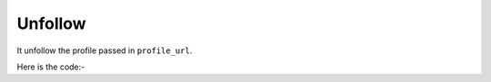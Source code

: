 **************************************************
Unfollow
**************************************************
It unfollow the profile passed in ``profile_url``.

Here is the code:-

.. py:function:: twitter.unfollow(profile_url="profile_url")

   
   :param str profile_url: Profile url need to be unfollowed
   :return: {}
   :rtype: dict